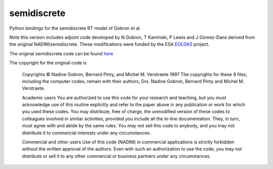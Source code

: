 semidiscrete
============

Python bindings for the semidiscrete RT model of Gobron et al.

Note this version includes adjoint code developed by N Gobron, T Kaminski, 
P Lewis and J Gómez-Dans derived from the original NADIM/semidiscrete. These
modifications were funded by the ESA `EOLDAS <http://www.assimila.eu/eoldas>`_
project.

The original semidiscrete code can be found `here <http://fapar.jrc.ec.europa.eu/WWW/Data/Pages/FAPAR_Software/FAPAR_Software_RTModels_1-2Discrete.php>`_

The copyright for the original code is

    Copyrights
    © Nadine Gobron, Bernard Pinty, and Michel M. Verstraete 1997 The copyrights for these 8 files, including the computer codes, remain with their authors, Drs. Nadine Gobron, Bernard Pinty and Michel M. Verstraete.

    Academic users
    You are authorized to use this code for your research and teaching, but you must acknowledge use of this routine explicitly and refer to the paper above in any publication or work for which you used these codes. 
    You may distribute, free of charge, the unmodified version of these codes to colleagues involved in similar activities, provided you include all the in-line documentation. They, in turn, must agree with and abide by the same rules. 
    You may not sell this code to anybody, and you may not distribute it to commercial interests under any circumstances.

    Commercial and other users
    Use of this code (NADIM) in commercial applications is strictly forbidden without the written approval of the authors. Even with such an authorization to use the code, you may not distribute or sell it to any other commercial or business partners under any circumstances.

    